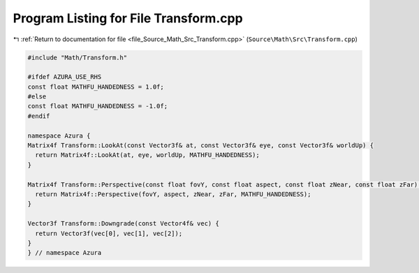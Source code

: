 
.. _program_listing_file_Source_Math_Src_Transform.cpp:

Program Listing for File Transform.cpp
======================================

|exhale_lsh| :ref:`Return to documentation for file <file_Source_Math_Src_Transform.cpp>` (``Source\Math\Src\Transform.cpp``)

.. |exhale_lsh| unicode:: U+021B0 .. UPWARDS ARROW WITH TIP LEFTWARDS

.. code-block:: cpp

   #include "Math/Transform.h"
   
   #ifdef AZURA_USE_RHS
   const float MATHFU_HANDEDNESS = 1.0f;
   #else
   const float MATHFU_HANDEDNESS = -1.0f;
   #endif
   
   namespace Azura {
   Matrix4f Transform::LookAt(const Vector3f& at, const Vector3f& eye, const Vector3f& worldUp) {
     return Matrix4f::LookAt(at, eye, worldUp, MATHFU_HANDEDNESS);
   }
   
   Matrix4f Transform::Perspective(const float fovY, const float aspect, const float zNear, const float zFar) {
     return Matrix4f::Perspective(fovY, aspect, zNear, zFar, MATHFU_HANDEDNESS);
   }
   
   Vector3f Transform::Downgrade(const Vector4f& vec) {
     return Vector3f(vec[0], vec[1], vec[2]);
   }
   } // namespace Azura

